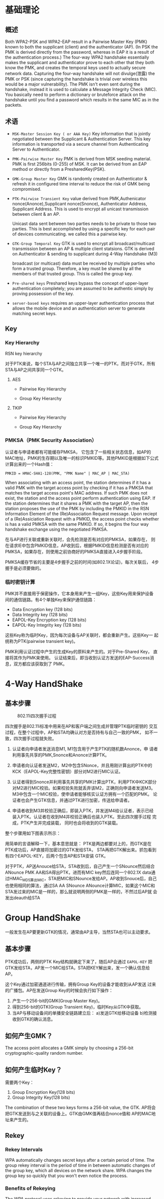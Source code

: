 #+STARTUP: overview
#+STARTUP: hidestars
#+OPTIONS:    H:3 num:nil toc:t \n:nil ::t |:t ^:t -:t f:t *:t tex:t d:(HIDE) tags:not-in-toc
#+HTML_HEAD: <link rel="stylesheet" title="Standard" href="css/worg.css" type="text/css" />


* 基础理论

** 概述
   Both WPA2-PSK and WPA2-EAP result in a Pairwise Master Key (PMK)
   known to both the supplicant (client) and the authenticator
   (AP). (In PSK the PMK is derived directly from the password,
   whereas in EAP it is a result of the authentication process.) The
   four-way WPA2 handshake essentially makes the supplicant and
   authenticator prove to each other that they both know the PMK, and
   creates the temporal keys used to actually secure network
   data. Capturing the four-way handshake will not divulge(泄露) the PMK or
   PSK (since capturing the handshake is trivial over wireless this
   would be a major vulnerability). The PMK isn't even sent during the
   handshake, instead it is used to calculate a Message Integrity
   Check (MIC). You basically need to perform a dictionary or
   bruteforce attack on the handshake until you find a password which
   results in the same MIC as in the packets.

** 术语

   - =MSK-Master Session Key ( or AAA Key)=
     Key information that is jointly negotiated between the Supplicant
     & Authentication Server. This key information is transported via
     a secure channel from Authenticating Server to Authenticator.
   - =PMK-Pairwise Master Key=
     PMK is derived from MSK seeding material. PMK is first 256bits
     (0-255) of MSK. It can be derived from an EAP method or directly
     from a PresharedKey(PSK).
   - =GMK-Group Master Key=
     GMK is randomly created on Authenticator & refresh it in
     configured time interval to reduce the risk of GMK being
     compromised.

   - =PTK-Pairwise Transient Key=
     value derived from PMK,Authenicator nonce(Anonce),Supplicant
     nonce(Snonce), Authenticator Address, Supplicant Address. This is
     used to encrypt all unicast transmission between client & an AP. 

     Unicast data sent between two parties needs to be private to
     those two parties. This is best accomplished by using a specific
     key for each pair of devices communicating. we called this a
     pairwise key.

   - =GTK-Group Temporal Key=
     GTK is used to encrypt all broadcast/multicast transmission
     between an AP & multiple client statsions. GTK is derived on
     Authenticator & sending to supplicant during 4-Way Handshake (M3)

     broadcast (or multicast) data must be received by multiple
     parties who form a trusted group. Therefore, a key must be
     shared by all the members of that trusted group. This is called
     the group key.

   - =Pre-shared keys=
     Preshared keys bypass the concept of upper-layer authentication
     completely; you are assumed to be authentic simply by proving
     possession of the key.

   - =server-based keys=
     requires an upper-layer authentication process that allows the
     mobile device and an authentication server to generate matching secret keys. 
   
** Key 

*** Key Hierarchy

    RSN key hierarchy

    [[./images/2016/2016042505.png]]
    
    [[./images/2016/2016042504.png]]

    对于PTK来说，每个STA与AP之间独立共享一个唯一的PTK，而对于GTK，所有
    STA与AP之间共享同一个GTK。

**** AES 

     - Pairwise Key Hierarchy

       [[./images/2016/2016042506.png]]

     - Group Key Hierarchy

       [[./images/2016/2016042509.png]]

**** TKIP
     
     - Pairwise Key Hierarchy
       
       [[./images/2016/2016042507.png]]

     - Group Key Hierarchy

       [[./images/2016/2016042508.png]]

*** PMKSA（PMK Security Association）
    认证者与申请者都有可能缓存PMKSA， 它包含了一些相关状态信息，如AP的
    MAC地址，PMK的生存期以及唯一的标识PMKID等。其他PMKID是根据如下公式
    计算出来的一个Hash值：
    #+BEGIN_EXAMPLE
    PMKID = HMAC-SHA1-128(PMK, "PMK Name" | MAC_AP | MAC_STA)
    #+END_EXAMPLE

    When associating with an access point, the station determines if
    it has a valid PMK with the target access point by checking if it
    has a PMKSA that matches the target access point's MAC address. If
    such PMK does not exist, the station and the access point perform
    authentication using EAP. If the station determines that it shares
    a PMK with the target AP, then the station proposes the use of the
    PMK by including the PMKID in the RSN Information Element of the
    (Re)Association Request message. Upon reciept of a (Re)Assiciation
    Request with a PMKID, the access point checks whether is has a
    valid PMKSA with the same PMKID. If so, it begins the four way
    handshake exchange using the negotiated PMKSA.

    在与AP进行关联或重新关联时，会先检测是否有对应的PMKSA，如果存在，
    则在请求IE中包含PMKID信息，AP收到后，根据PMKID信息检测是否有对应的
    PMKSA，如果存在，则使用之前协商好的PMKSA直接进入4步握手阶段。

    PMKSA缓存节省的主要是4步握手之前的时间(如802.1X论证)，每次关联后，
    4步握手是必须要做的。  

*** 临时密钥计算

    PMK并不直接用于保密操作，它本身用来产生一组Key，这些Key用来保护设备
   间的通信链路。有4个单独Key来保护通信链路：

   - Data Encryption key (128 bits)
   - Data Integrity key (128 bits)
   - EAPOL-Key Encryption key (128 bits)
   - EAPOL-Key Integrity key (128 bits)
     
   这些Key称为临时Key，因为每次设备与AP关联时，都会重新产生。这些Key一
   起统称为PTK(pairwise transient key)。

    [[./images/2016/2016042502.png]]


   PMK利用认证过程中产生的生成Key的原料来产生的。对于Pre-Shared Key，
   直接将其作为PMK来使用。
   认证结束后，即当收到认证方发送的EAP-Success消息，双方都应该获取到了
   PMK。

* 4-Way HandShake  

** 基本步骤

     #+CAPTION: 802.11i四次握手过程
     [[./images/2015/2015121401.png]]

     四次握手是802.11i标准中用来在AP和客户端之间生成并管理PTK临时密钥的
     交互过程，在整个过程中，AP和STA均确认对方是否持有与自己一致的PMK，
     如不一致，四次握手过程就失败。

     1. 认证者向申请者发送消息M1, M1包含用于产生PTK的随机数Anonce，申
         请者利用事先共享的PMK,Snonce和Anonce计算PTK。

     2. 申请者向认证者发送M2，M2中包含SNonce，并且用刚计算出的PTK中的
        KCK（EAPOL-Key完整性密钥）部分对M2进行MIC认证。

     3. 认证者得到Snonce并利用事先共享的PMK计算出PTK，利用PTK中KCK部分
        对M2进行MIC校验。如果校验失败就丢弃该M2，正确则向申请者发送M3。
        M3中包含一个MIC校验，使申请者能够核实认证方拥有一个匹配的PMK。
        论证者也会产生GTK信息，并通过PTK进行加密，传送给申请者。

     4. 申请者收到M3并校验正确后，即装入PTK，并发送M4给认证者，表示已经
        装入PTK。认证者在收到M4并校验正确后也装入PTK。至此四次握手过程
        完成，PTK产生并完成装载， 同时也会将收到的GTK装载。

     整个步骤用如下图表示所示：
     [[./images/2016/2016042501.png]]

     用简单的言语解释一下，基本意思就是：
      PTK是两边都要对上的，而GTK是在PTK成功后，AP直接将加密过的GTK发给STA，
      STA再把GTK解出来。抓包看到有四个EAPOL-KEY，后两个包含AP和STA安装
      GTK。

      对于PTK，AP送Anouce给STA，STA收到后，自己产生一个SNounce然后结合
      ANounce PMK AA和SA得出PTK，进而有MIC key然后连同一个802.1X data通
      过HMAC_MD5算出MIC，STA把MIC和SNounce发给AP。AP收到Snouce后，自己
      也使用相同的算法，通过SA AA SNounce ANounce计算MIC，如果这个MIC和
      STA发过来的MIC是一样的，那么就说明两侧的PMK是一样的，不然过后AP就
      会发出deauth给STA

* Group HandShake
    一般发生在AP要更新GTK的情况，通常由AP主导，当然STA也可以主动要求。
** 基本步骤

    PTK成功后，两侧的PTK Key结构就确定下来了，随后AP会通过
      =EAPOL-KEY= 把GTK发给STA，AP发一个MIC给STA，STA把KEY解出来，发一个确认信息给AP。

    这个Key通过加密通道进行传输，拥有Group Key的设备才能收到从AP发送
    过来的广播包。AP在发送Group Key的时候会执行如下操作：

    1. 产生一个256-bit的GMK(Group Master Key)。
    2. 得到256-bit的GTK(Group Transient Key)，临时Key从GTK中获取。
    3. 当AP与移动设备间的单播安全链路建立后：
       a)发送GTK给移动设备
       b)检测接收到GTK的确认消息。

    [[./images/2016/2016042503.png]]

** 如何产生GMK？
   
     The access point allocates a GMK simply by choosing a 256-bit
     cryptographic-quality random number. 

** 如何产生临时Key？

    需要两个Key：
    1. Group Encryption Key(128 bits)
    2. Group Integrity Key(128 bits)

    The combination of these two keys forms a 256-bit value, the
    GTK. AP将会把GTK发送到与之关联的设备上。GTK由GMK值再结合nonce值和
    AP的MAC地址来产生的。

** Rekey
*** Rekey Intervals
    WPA automatically changes secret keys after a certain period of
    time. The group rekey interval is the period of time in between
    automatic changes of the group key, which all devices on the
    network share. WPA changes the group key so quickly that you won't
    even notice the process.

*** Benefits of Rekeying
    The WPA protocol uses rekeying to provide your network with
    increased security. Constantly rekeying the group key protects
    your network against intrusion, as the would-be intruder must cope
    with an ever-changing secret key. Older security standards like
    WEP do not possess this automatic rekey function, and are
    therefore less secure.
